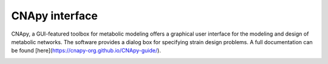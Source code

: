 .. role:: html(raw)
   :format: html

CNApy interface
===============

.. image:: https://img.shields.io/github/v/release/cnapy-org/cnapy.svg
   :target: https://github.com/cnapy-org/cnapy
   :alt: CNApy repository

CNApy, a GUI-featured toolbox for metabolic modeling offers a graphical user interface for the modeling and design of metabolic networks. The software provides a dialog box for specifying strain design problems. A full documentation can be found [here](https://cnapy-org.github.io/CNApy-guide/).

|pic4|
 
.. |pic4| image:: https://raw.githubusercontent.com/klamt-lab/straindesign/host_gifs/docs/snapshot.png
  :alt: CNApy screenshot
  
